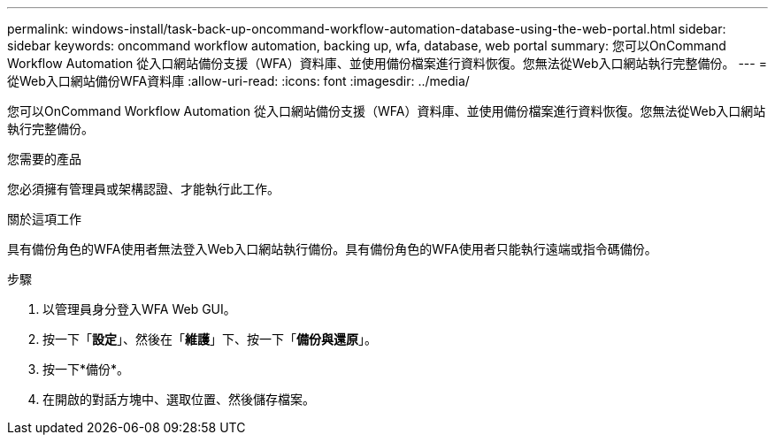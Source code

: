 ---
permalink: windows-install/task-back-up-oncommand-workflow-automation-database-using-the-web-portal.html 
sidebar: sidebar 
keywords: oncommand workflow automation, backing up, wfa, database, web portal 
summary: 您可以OnCommand Workflow Automation 從入口網站備份支援（WFA）資料庫、並使用備份檔案進行資料恢復。您無法從Web入口網站執行完整備份。 
---
= 從Web入口網站備份WFA資料庫
:allow-uri-read: 
:icons: font
:imagesdir: ../media/


[role="lead"]
您可以OnCommand Workflow Automation 從入口網站備份支援（WFA）資料庫、並使用備份檔案進行資料恢復。您無法從Web入口網站執行完整備份。

.您需要的產品
您必須擁有管理員或架構認證、才能執行此工作。

.關於這項工作
具有備份角色的WFA使用者無法登入Web入口網站執行備份。具有備份角色的WFA使用者只能執行遠端或指令碼備份。

.步驟
. 以管理員身分登入WFA Web GUI。
. 按一下「*設定*」、然後在「*維護*」下、按一下「*備份與還原*」。
. 按一下*備份*。
. 在開啟的對話方塊中、選取位置、然後儲存檔案。

